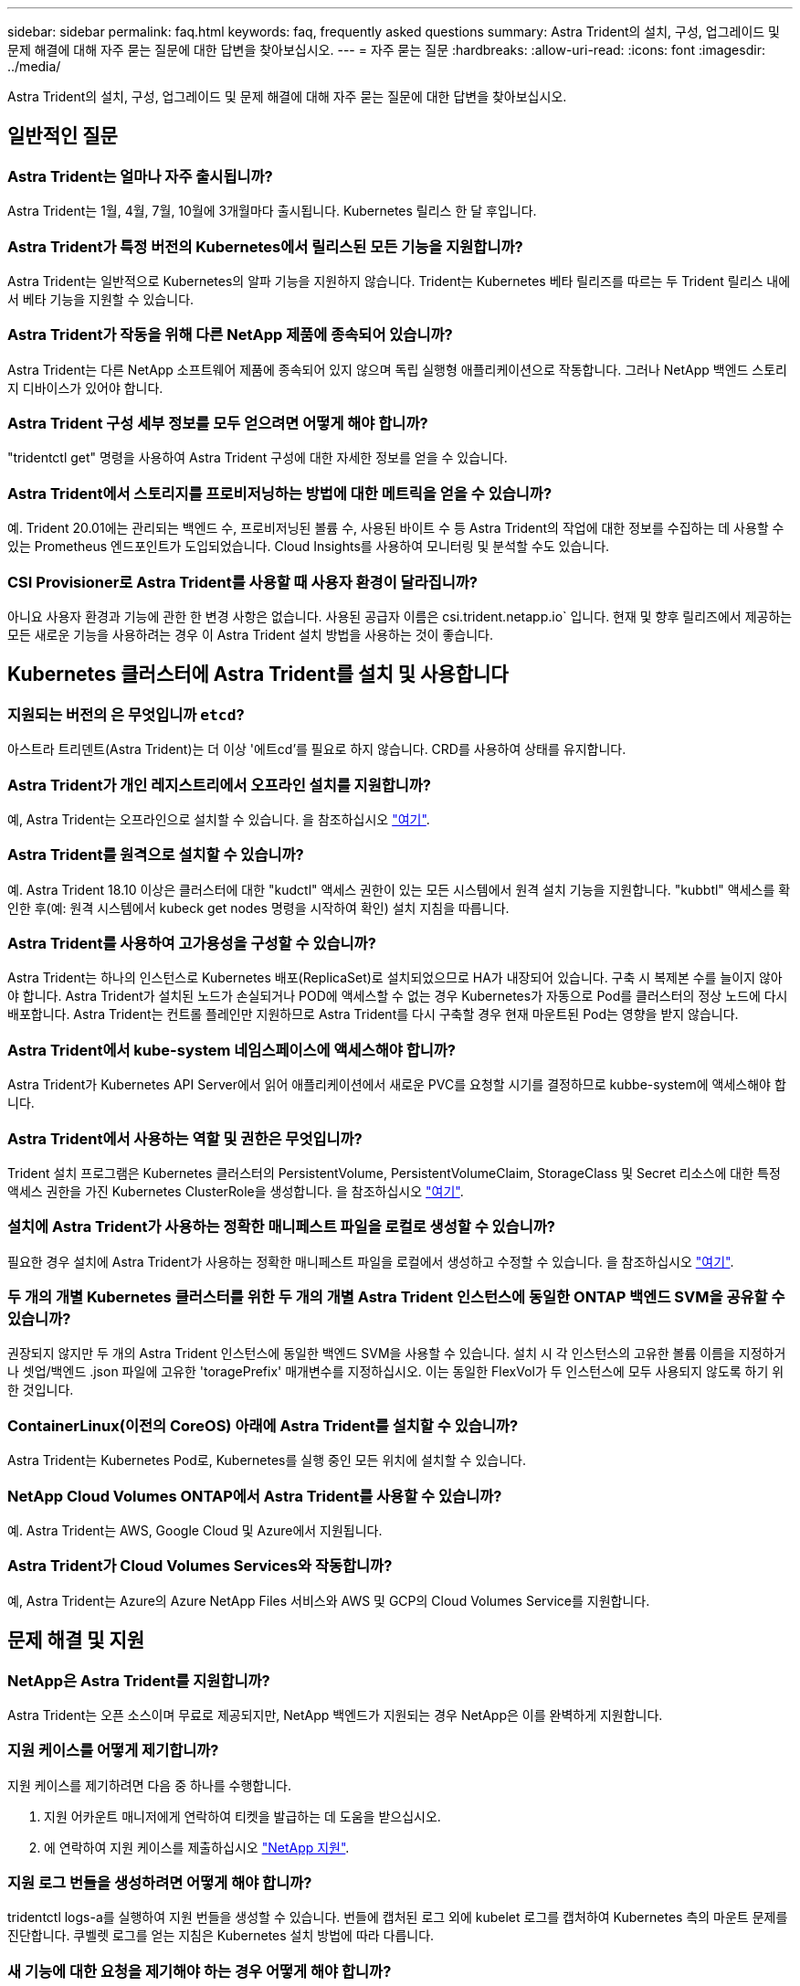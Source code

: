 ---
sidebar: sidebar 
permalink: faq.html 
keywords: faq, frequently asked questions 
summary: Astra Trident의 설치, 구성, 업그레이드 및 문제 해결에 대해 자주 묻는 질문에 대한 답변을 찾아보십시오. 
---
= 자주 묻는 질문
:hardbreaks:
:allow-uri-read: 
:icons: font
:imagesdir: ../media/


Astra Trident의 설치, 구성, 업그레이드 및 문제 해결에 대해 자주 묻는 질문에 대한 답변을 찾아보십시오.



== 일반적인 질문



=== Astra Trident는 얼마나 자주 출시됩니까?

Astra Trident는 1월, 4월, 7월, 10월에 3개월마다 출시됩니다. Kubernetes 릴리스 한 달 후입니다.



=== Astra Trident가 특정 버전의 Kubernetes에서 릴리스된 모든 기능을 지원합니까?

Astra Trident는 일반적으로 Kubernetes의 알파 기능을 지원하지 않습니다. Trident는 Kubernetes 베타 릴리즈를 따르는 두 Trident 릴리스 내에서 베타 기능을 지원할 수 있습니다.



=== Astra Trident가 작동을 위해 다른 NetApp 제품에 종속되어 있습니까?

Astra Trident는 다른 NetApp 소프트웨어 제품에 종속되어 있지 않으며 독립 실행형 애플리케이션으로 작동합니다. 그러나 NetApp 백엔드 스토리지 디바이스가 있어야 합니다.



=== Astra Trident 구성 세부 정보를 모두 얻으려면 어떻게 해야 합니까?

"tridentctl get" 명령을 사용하여 Astra Trident 구성에 대한 자세한 정보를 얻을 수 있습니다.



=== Astra Trident에서 스토리지를 프로비저닝하는 방법에 대한 메트릭을 얻을 수 있습니까?

예. Trident 20.01에는 관리되는 백엔드 수, 프로비저닝된 볼륨 수, 사용된 바이트 수 등 Astra Trident의 작업에 대한 정보를 수집하는 데 사용할 수 있는 Prometheus 엔드포인트가 도입되었습니다. Cloud Insights를 사용하여 모니터링 및 분석할 수도 있습니다.



=== CSI Provisioner로 Astra Trident를 사용할 때 사용자 환경이 달라집니까?

아니요 사용자 환경과 기능에 관한 한 변경 사항은 없습니다. 사용된 공급자 이름은 csi.trident.netapp.io` 입니다. 현재 및 향후 릴리즈에서 제공하는 모든 새로운 기능을 사용하려는 경우 이 Astra Trident 설치 방법을 사용하는 것이 좋습니다.



== Kubernetes 클러스터에 Astra Trident를 설치 및 사용합니다



=== 지원되는 버전의 은 무엇입니까 `etcd`?

아스트라 트리덴트(Astra Trident)는 더 이상 '에트cd'를 필요로 하지 않습니다. CRD를 사용하여 상태를 유지합니다.



=== Astra Trident가 개인 레지스트리에서 오프라인 설치를 지원합니까?

예, Astra Trident는 오프라인으로 설치할 수 있습니다. 을 참조하십시오 link:../trident-get-started/kubernetes-deploy.html["여기"^].



=== Astra Trident를 원격으로 설치할 수 있습니까?

예. Astra Trident 18.10 이상은 클러스터에 대한 "kudctl" 액세스 권한이 있는 모든 시스템에서 원격 설치 기능을 지원합니다. "kubbtl" 액세스를 확인한 후(예: 원격 시스템에서 kubeck get nodes 명령을 시작하여 확인) 설치 지침을 따릅니다.



=== Astra Trident를 사용하여 고가용성을 구성할 수 있습니까?

Astra Trident는 하나의 인스턴스로 Kubernetes 배포(ReplicaSet)로 설치되었으므로 HA가 내장되어 있습니다. 구축 시 복제본 수를 늘이지 않아야 합니다. Astra Trident가 설치된 노드가 손실되거나 POD에 액세스할 수 없는 경우 Kubernetes가 자동으로 Pod를 클러스터의 정상 노드에 다시 배포합니다. Astra Trident는 컨트롤 플레인만 지원하므로 Astra Trident를 다시 구축할 경우 현재 마운트된 Pod는 영향을 받지 않습니다.



=== Astra Trident에서 kube-system 네임스페이스에 액세스해야 합니까?

Astra Trident가 Kubernetes API Server에서 읽어 애플리케이션에서 새로운 PVC를 요청할 시기를 결정하므로 kubbe-system에 액세스해야 합니다.



=== Astra Trident에서 사용하는 역할 및 권한은 무엇입니까?

Trident 설치 프로그램은 Kubernetes 클러스터의 PersistentVolume, PersistentVolumeClaim, StorageClass 및 Secret 리소스에 대한 특정 액세스 권한을 가진 Kubernetes ClusterRole을 생성합니다. 을 참조하십시오 link:../trident-get-started/kubernetes-customize-deploy-tridentctl.html["여기"^].



=== 설치에 Astra Trident가 사용하는 정확한 매니페스트 파일을 로컬로 생성할 수 있습니까?

필요한 경우 설치에 Astra Trident가 사용하는 정확한 매니페스트 파일을 로컬에서 생성하고 수정할 수 있습니다. 을 참조하십시오 link:../trident-get-started/kubernetes-customize-deploy-tridentctl.html["여기"^].



=== 두 개의 개별 Kubernetes 클러스터를 위한 두 개의 개별 Astra Trident 인스턴스에 동일한 ONTAP 백엔드 SVM을 공유할 수 있습니까?

권장되지 않지만 두 개의 Astra Trident 인스턴스에 동일한 백엔드 SVM을 사용할 수 있습니다. 설치 시 각 인스턴스의 고유한 볼륨 이름을 지정하거나 셋업/백엔드 .json 파일에 고유한 'toragePrefix' 매개변수를 지정하십시오. 이는 동일한 FlexVol가 두 인스턴스에 모두 사용되지 않도록 하기 위한 것입니다.



=== ContainerLinux(이전의 CoreOS) 아래에 Astra Trident를 설치할 수 있습니까?

Astra Trident는 Kubernetes Pod로, Kubernetes를 실행 중인 모든 위치에 설치할 수 있습니다.



=== NetApp Cloud Volumes ONTAP에서 Astra Trident를 사용할 수 있습니까?

예. Astra Trident는 AWS, Google Cloud 및 Azure에서 지원됩니다.



=== Astra Trident가 Cloud Volumes Services와 작동합니까?

예, Astra Trident는 Azure의 Azure NetApp Files 서비스와 AWS 및 GCP의 Cloud Volumes Service를 지원합니다.



== 문제 해결 및 지원



=== NetApp은 Astra Trident를 지원합니까?

Astra Trident는 오픈 소스이며 무료로 제공되지만, NetApp 백엔드가 지원되는 경우 NetApp은 이를 완벽하게 지원합니다.



=== 지원 케이스를 어떻게 제기합니까?

지원 케이스를 제기하려면 다음 중 하나를 수행합니다.

. 지원 어카운트 매니저에게 연락하여 티켓을 발급하는 데 도움을 받으십시오.
. 에 연락하여 지원 케이스를 제출하십시오 https://www.netapp.com/company/contact-us/support/["NetApp 지원"^].




=== 지원 로그 번들을 생성하려면 어떻게 해야 합니까?

tridentctl logs-a를 실행하여 지원 번들을 생성할 수 있습니다. 번들에 캡처된 로그 외에 kubelet 로그를 캡처하여 Kubernetes 측의 마운트 문제를 진단합니다. 쿠벨렛 로그를 얻는 지침은 Kubernetes 설치 방법에 따라 다릅니다.



=== 새 기능에 대한 요청을 제기해야 하는 경우 어떻게 해야 합니까?

에서 문제를 만듭니다 https://github.com/NetApp/trident["GitTrident 허브"^] 제목에 * RFE * 를 기재하고 문제에 대한 설명을 기재하십시오.



=== 결함은 어디에서 제기합니까?

에서 문제를 만듭니다 https://github.com/NetApp/trident["Astra Trident GitHub를 참조하십시오"^]. 문제와 관련된 모든 필수 정보와 로그를 포함해야 합니다.



=== Astra Trident에 대한 간단한 질문을 하면 어떻게 됩니까? 커뮤니티나 포럼이 있습니까?

질문, 문제 또는 요청이 있을 경우 NetApp을 통해 문의하십시오 http://netapp.io/slack["슬랙"^] 팀 또는 GitHub를 선택합니다.



=== 스토리지 시스템의 암호가 변경되었고 Astra Trident가 더 이상 작동하지 않습니다. 어떻게 복구합니까?

'tridentctl update backend mybackend -f</path/to_new_backend.json> -n triment'로 백엔드 암호를 업데이트합니다. 이 예에서 'mybackend'를 백엔드 이름으로, '/path/to_new_backend.json'을 올바른 백엔드 .json 파일 경로로 바꿉니다.



=== Astra Trident에서 내 Kubernetes 노드를 찾을 수 없습니다. 이 문제를 해결하려면 어떻게 합니까?

Astra Trident가 Kubernetes 노드를 찾을 수 없는 두 가지 시나리오가 있을 수 있습니다. Kubernetes의 네트워킹 문제 또는 DNS 문제 때문일 수 있습니다. 각 Kubernetes 노드에서 실행되는 Trident 노드 데모는 Trident 컨트롤러와 통신하여 노드를 Trident에 등록할 수 있어야 합니다. Astra Trident를 설치한 후 네트워킹 변경이 발생하면 클러스터에 추가된 새 Kubernetes 노드에서만 이 문제가 발생합니다.



=== Trident POD가 제거되면 데이터를 손실합니까?

Trident POD를 제거할 경우 데이터가 손실되지 않습니다. Trident의 메타데이터는 CRD 객체에 저장됩니다. Trident에서 프로비저닝한 모든 PVS가 정상적으로 작동합니다.



== Astra Trident를 업그레이드합니다



=== 이전 버전에서 새 버전으로 직접 업그레이드할 수 있습니까(일부 버전을 건너뛰는 경우)?

NetApp은 하나의 주요 릴리즈에서 바로 다음 주요 릴리즈로 Astra Trident를 업그레이드할 수 있도록 지원합니다. 버전 18.xx에서 19.xx, 19.xx에서 20.xx로 업그레이드할 수 있습니다. 운영 구축 전에 연구소에서 업그레이드를 테스트해야 합니다.



=== Trident를 이전 릴리즈로 다운그레이드할 수 있습니까?

다운그레이드를 원할 경우 다양한 요소를 평가해야 합니다. 을 참조하십시오 link:../trident-managing-k8s/downgrade-trident.html["다운그레이드 섹션을 참조하십시오"^].



== 백엔드 및 볼륨 관리



=== ONTAP 백엔드 정의 파일에서 관리 및 데이터 LIF를 모두 정의해야 합니까?

백엔드 정의 파일에 둘 다 포함하는 것이 좋습니다. 그러나 관리 LIF는 필수 항목일 뿐입니다.



=== Astra Trident에서 ONTAP 백엔드에 대한 CHAP를 구성할 수 있습니까?

예. 20.04부터 Astra Trident는 ONTAP 백엔드에 대한 양방향 CHAP를 지원합니다. 이를 위해서는 백엔드 구성에서 'useCHAP=true'를 설정해야 합니다.



=== Astra Trident를 사용하여 엑스포트 정책을 관리하려면 어떻게 해야 합니까?

Astra Trident는 버전 20.04 이상에서 내보내기 정책을 동적으로 생성하고 관리할 수 있습니다. 따라서 스토리지 관리자는 백엔드 구성에서 하나 이상의 CIDR 블록을 제공할 수 있으며, 이러한 범위에 속하는 Trident 추가 노드 IP를 생성한 엑스포트 정책에 추가할 수 있습니다. 이러한 방식으로 Astra Trident는 주어진 CIDR 내에 IP가 있는 노드의 규칙 추가 및 삭제를 자동으로 관리합니다. 이 기능을 사용하려면 CSI Trident가 필요합니다.



=== DataLIF에 포트를 지정할 수 있습니까?

Astra Trident 19.01 이후 버전에서는 DataLIF에 포트를 지정할 수 있습니다. backend.json 파일에 ""management LIF":<ip address>:<port>""로 설정한다. 예를 들어, 관리 LIF의 IP 주소가 192.0.2.1이고 포트가 1000이면 """관리 LIF":"192.0.2.1:1000""을 구성합니다.



=== 관리 및 데이터 LIF에 IPv6 주소를 사용할 수 있습니까?

예. Astra Trident 20.01은 ONTAP 백엔드에 대한 관리 LIF 및 데이터 LIF 매개 변수의 IPv6 주소 정의를 지원합니다. 주소가 IPv6 의미를 따르고 관리 LIF가 대괄호 안에 정의되어 있는지 확인해야 합니다(예: "[ec0d:6504:a9c1:a961:533d1:4bdf:ab32:e233]"). 또한 Astra Trident가 IPv6 기능을 위해 '--use-ipv6' 플래그를 사용하여 설치되어 있는지 확인해야 합니다.



=== 백엔드에서 관리 LIF를 업데이트할 수 있습니까?

예. 'tridentctl update backend' 명령을 사용하여 백엔드 관리 LIF를 업데이트할 수 있습니다.



=== 백엔드에서 데이터 LIF를 업데이트할 수 있습니까?

아니요. 백엔드에서 데이터 LIF를 업데이트할 수 없습니다.



=== Kubernetes용 Astra Trident에서 여러 개의 백엔드를 생성할 수 있습니까?

Astra Trident는 동일한 드라이버나 다른 드라이버를 사용하여 동시에 많은 백엔드를 지원할 수 있습니다.



=== Astra Trident는 백엔드 자격 증명을 어떻게 저장합니까?

Astra Trident는 백엔드 자격 증명을 Kubernetes Secrets로 저장합니다.



=== Astra Trident는 특정 백엔드를 어떻게 선택합니까?

백엔드 속성을 사용하여 클래스에 맞는 풀을 자동으로 선택할 수 없는 경우 특정 풀 세트를 선택하는 데 'toragePools' 및 'additionalStoragePools' 매개 변수가 사용됩니다.



=== Astra Trident가 특정 백엔드에서 프로비저닝하지 않도록 하려면 어떻게 해야 합니까?

excludeStoragePools 매개 변수는 Astra Trident가 프로비저닝에 사용할 풀 세트를 필터링하고 일치하는 풀을 제거하는 데 사용됩니다.



=== 동일한 종류의 백엔드가 여러 개 있는 경우 Astra Trident는 어떤 백엔드를 사용할 것인지 어떻게 선택할 수 있습니까?

동일한 유형의 백엔드가 여러 개 구성되어 있는 경우 Astra Trident는 'torageClass' 및 'PersistentVolumeClaim'에 있는 매개 변수를 기반으로 적절한 백엔드를 선택합니다. 예를 들어, 여러 ONTAP-NAS 드라이버 백엔드가 있는 경우 Astra Trident는 'torageClass' 및 'PersistentVolumeClaim'의 매개 변수를 조합하여 'torageClass' 및 'PersistVolumeentClaim'에 나열된 요구 사항을 전달할 수 있는 백엔드와 일치시킵니다. 요청과 일치하는 백엔드가 여러 개 있는 경우, Astra Trident는 임의의 백엔드 중 하나를 선택합니다.



=== Astra Trident가 Element/SolidFire를 사용하는 양방향 CHAP를 지원합니까?

예.



=== Astra Trident는 ONTAP 볼륨에 qtree를 어떻게 배포합니까? 단일 볼륨에 몇 개의 qtree를 구축할 수 있습니까?

'ONTAP-NAS-이코노미' 드라이버는 동일한 FlexVol에서 최대 200개의 qtree(50~300 구성 가능), 클러스터 노드당 100,000 qtree, 클러스터당 2.4M qtree를 지원합니다. 이코노미 드라이버가 서비스하는 새 "PersistentVolumeClaim"을 입력하면 운전자는 새 Qtree를 처리할 수 있는 FlexVol가 이미 있는지 확인합니다. Qtree를 처리할 수 있는 FlexVol가 없으면 새 FlexVol가 생성됩니다.



=== ONTAP NAS에 프로비저닝된 볼륨에 대해 Unix 권한을 설정하려면 어떻게 해야 합니까?

백엔드 정의 파일에 매개 변수를 설정하여 Astra Trident가 프로비저닝한 볼륨에 대해 Unix 권한을 설정할 수 있습니다.



=== 볼륨을 프로비저닝하는 동안 명시적 ONTAP NFS 마운트 옵션 세트를 구성하려면 어떻게 합니까?

기본적으로 Astra Trident는 Kubernetes의 마운트 옵션을 아무 값으로도 설정하지 않습니다. Kubernetes 스토리지 클래스에서 마운트 옵션을 지정하려면 지정된 예제를 따르십시오 https://github.com/NetApp/trident/blob/master/trident-installer/sample-input/storage-class-ontapnas-k8s1.8-mountoptions.yaml#L6["여기"^].



=== 프로비저닝된 볼륨을 특정 엑스포트 정책으로 설정하려면 어떻게 해야 합니까?

적절한 호스트가 볼륨에 액세스할 수 있도록 하려면 백엔드 정의 파일에 구성된 "exportPolicy" 매개 변수를 사용합니다.



=== ONTAP가 있는 Astra Trident를 통해 볼륨 암호화를 설정하려면 어떻게 해야 합니까?

백엔드 정의 파일의 암호화 매개 변수를 사용하여 Trident에서 프로비저닝한 볼륨에 대한 암호화를 설정할 수 있습니다.



=== Astra Trident를 통해 ONTAP에 대한 QoS를 구축하는 가장 좋은 방법은 무엇입니까?

ONTAP용 QoS를 구현하려면 'torageClaes'를 사용합니다.



=== Astra Trident를 통해 씬 또는 일반 프로비저닝을 지정하려면 어떻게 해야 합니까?

ONTAP 드라이버는 씬 또는 일반 프로비저닝을 지원합니다. ONTAP 드라이버는 기본적으로 씬 프로비저닝입니다. 일반 프로비저닝이 필요한 경우 백엔드 정의 파일 또는 'torageClass'를 구성해야 합니다. 둘 다 구성된 경우 'torageClass'가 우선합니다. ONTAP에 대해 다음을 구성합니다.

. 'torageClass'에서 'vorioningType' 속성을 굵게로 설정합니다.
. 백엔드 정의 파일에서 'Backend spaceReserve Parameter'를 볼륨으로 설정하여 일반 볼륨을 활성화합니다.




=== 실수로 PVC를 삭제한 경우에도 사용 중인 볼륨이 삭제되지 않도록 하려면 어떻게 해야 합니까?

PVC 보호는 버전 1.10부터 Kubernetes에서 자동으로 활성화됩니다.



=== Astra Trident에서 만든 NFS PVC를 늘릴 수 있습니까?

예. Astra Trident에서 만든 PVC를 확장할 수 있습니다. 볼륨 자동 증가 기능은 Trident에 적용되지 않는 ONTAP 기능입니다.



=== Astra Trident 외부에서 생성된 볼륨이 있는 경우 Astra Trident로 가져올 수 있습니까?

19.04부터는 볼륨 가져오기 기능을 사용하여 Kubernetes에 볼륨을 가져올 수 있습니다.



=== SnapMirror 데이터 보호(DP) 또는 오프라인 모드일 때 볼륨을 가져올 수 있습니까?

외부 볼륨이 DP 모드이거나 오프라인인 경우 볼륨 가져오기가 실패합니다. 다음과 같은 오류 메시지가 나타납니다.

[listing]
----
Error: could not import volume: volume import failed to get size of volume: volume <name> was not found (400 Bad Request) command terminated with exit code 1.
Make sure to remove the DP mode or put the volume online before importing the volume.
----


=== Astra Trident에서 만든 iSCSI PVC를 확장할 수 있습니까?

Trident 19.10은 CSI Provisioner를 사용하여 iSCSI PVS를 확장할 수 있도록 지원합니다.



=== 리소스 할당량은 NetApp 클러스터로 어떻게 변환됩니까?

NetApp 스토리지의 용량이 있는 경우 Kubernetes 스토리지 리소스 할당량이 작동합니다. 용량 부족으로 인해 NetApp 스토리지가 Kubernetes 할당량 설정을 적용할 수 없을 경우 Astra Trident가 프로비저닝하려고 하지만 오류를 해결합니다.



=== Astra Trident를 사용하여 볼륨 스냅샷을 생성할 수 있습니까?

예. Astra Trident는 스냅샷에서 필요 시 볼륨 스냅샷 및 영구 볼륨 생성을 지원합니다. 스냅샷에서 PVS를 생성하려면 'VolumeSnapshotDataSource' 기능 게이트가 활성화되어 있는지 확인합니다.



=== Astra Trident 볼륨 스냅샷을 지원하는 드라이버는 무엇입니까?

현재 ONTAP-NAS, ONTAP-NAS-Flexgroup, ONTAP-SAN, ONTAP-SAN-이코노미, 졸idfire-SAN의 온디맨드 스냅샷 지원을 이용할 수 있습니다. AWS-CV, GCP-CV, Azure-NetApp-파일 백엔드 드라이버



=== ONTAP를 사용하여 Astra Trident가 프로비저닝한 볼륨의 스냅샷 백업을 어떻게 생성합니까?

ONTAP-NAS, ONTAP-SAN, ONTAP-NAS-Flexgroup 드라이버에서 지원됩니다. FlexVol 레벨에서 ONTAP-SAN-이코노미 드라이버에 대한 스냅샷 정책을 지정할 수도 있습니다.

이는 'ONTAP-NAS-이코노미' 드라이버에서도 사용할 수 있지만 qtree 레벨의 세분화가 아니라 FlexVol 레벨의 세분화 수준에서 확인할 수 있습니다. Astra Trident에서 프로비저닝한 볼륨을 스냅샷하는 기능을 사용하려면 백엔드 매개 변수 옵션 '스냅샷 정책'을 ONTAP 백엔드에 정의된 대로 원하는 스냅샷 정책으로 설정하십시오. 스토리지 컨트롤러에서 생성한 스냅샷은 Astra Trident에서 알 수 없습니다.



=== Astra Trident를 통해 프로비저닝된 볼륨에 대한 스냅샷 예약 비율을 설정할 수 있습니까?

예. 백엔드 정의 파일에 '스냅샷 예약' 속성을 설정하여 Astra Trident를 통해 스냅샷 복사본을 저장할 디스크 공간의 특정 비율을 예약할 수 있습니다. 백엔드 정의 파일에 '스냅샷 정책'과 '스냅샷 예약'을 구성한 경우 백엔드 파일에 명시된 '스냅샷 예약 공간' 비율에 따라 스냅샷 예약 비율이 설정됩니다. '스냅샷 예약' 백분율 값이 언급되지 않은 경우 ONTAP는 기본적으로 스냅샷 예약 비율을 5로 설정합니다. '스냅샷 정책' 옵션이 없음으로 설정되어 있으면 스냅샷 예약 비율은 0으로 설정됩니다.



=== 볼륨 스냅샷 디렉토리에 직접 액세스하고 파일을 복사할 수 있습니까?

예. 백엔드 정의 파일에서 '스냅샷 디렉토리' 매개 변수를 설정하여 Trident에서 프로비저닝한 볼륨의 스냅샷 디렉토리에 액세스할 수 있습니다.



=== Astra Trident를 통해 볼륨에 대해 SnapMirror를 설정할 수 있습니까?

현재 ONTAP CLI 또는 OnCommand System Manager를 사용하여 외부에서 SnapMirror를 설정해야 합니다.



=== 영구 볼륨을 특정 ONTAP 스냅샷으로 복원하려면 어떻게 합니까?

ONTAP 스냅숏에 볼륨을 복원하려면 다음 단계를 수행하십시오.

. 영구 볼륨을 사용하는 응용 프로그램 포드를 중지합니다.
. ONTAP CLI 또는 OnCommand System Manager를 통해 필요한 스냅샷으로 되돌립니다.
. 응용 프로그램 포드를 다시 시작합니다.




=== Trident가 로드 공유 미러가 구성된 SVM에서 볼륨을 프로비저닝할 수 있습니까?

NFS를 통해 데이터를 제공하는 SVM의 루트 볼륨에 로드 공유 미러를 생성할 수 있습니다. ONTAP는 Trident에서 생성한 볼륨의 로드 공유 미러를 자동으로 업데이트합니다. 이로 인해 볼륨 마운팅이 지연될 수 있습니다. Trident를 사용하여 여러 볼륨을 생성할 경우 볼륨 프로비저닝은 ONTAP에서 로드 공유 미러 업데이트에 따라 달라집니다.



=== 각 고객/테넌트에 대해 스토리지 클래스 사용을 어떻게 분리할 수 있습니까?

Kubernetes에서는 네임스페이스의 스토리지 클래스를 허용하지 않습니다. 그러나 Kubernetes를 사용하여 네임스페이스당 사용되는 스토리지 리소스 할당량을 사용하여 네임스페이스당 특정 스토리지 클래스의 사용을 제한할 수 있습니다. 특정 스토리지에 대한 특정 네임스페이스 액세스를 거부하려면 해당 스토리지 클래스에 대한 리소스 할당량을 0으로 설정합니다.
